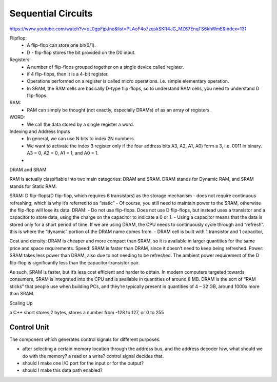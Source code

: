 =======================
Sequential Circuits
=======================

https://www.youtube.com/watch?v=oL0gpFjpJno&list=PLAoF4o7zqskSKR4JG_MZ67EnqTS6khWmE&index=131

Flipflop:
 - A flip-flop can store one bit(0/1).
 - D - flip-flop stores the bit provided on the D0 input.

Registers: 
 - A number of flip-flops grouped together on a single device called register.
 - if 4 flip-flops, then it is a 4-bit register.
 - Operations performed on a register is called micro operations. i.e. simple elementary operation.
 - In SRAM, the RAM cells are basically D-type flip-flops, so to understand RAM cells, you need to understand D flip-flops.

RAM:
 - RAM can simply be thought (not exactly, especially DRAMs) of as an array of registers.

WORD:
 - We call the data stored by a single register a word. 

Indexing and Address Inputs
 - In general, we can use N bits to index 2N numbers.
 - We want to activate the index 3 register only if the four address bits A3, A2, A1, A0) form a 3, i.e. 0011 in binary. A3 = 0, A2 = 0, A1 = 1, and A0 = 1.
 - 

DRAM and SRAM

RAM is actually classifiable into two main categories: DRAM and SRAM. DRAM stands for Dynamic RAM, and SRAM stands for Static RAM.

SRAM: D flip-flops(D flip-flop, which requires 6 transistors) as the storage mechanism
- does not require continuous refreshing, which is why it’s referred to as “static”
- Of course, you still need to maintain power to the SRAM, otherwise the flip-flop will lose its data.
DRAM: 
- Do not use flip-flops. Does not use D flip-flops, but instead uses a transistor and a capacitor to store data, using the charge on the capacitor to indicate a 0 or 1.
- Using a capacitor means that the data is stored only for a short period of time. If we are using DRAM, the CPU needs to continuously cycle through and “refresh”. this is where the “dynamic” portion of the DRAM name comes from.
- DRAM cell is built with 1 transistor and 1 capacitor,

Cost and density: DRAM is cheaper and more compact than SRAM, so it is available in larger quantities for the same price and space requirements.
Speed: SRAM is faster than DRAM, since it doesn’t need to keep being refreshed.
Power: SRAM takes less power than DRAM, also due to not needing to be refreshed. The ambient power requirement of the D flip-flop is significantly less than the capacitor-transistor pair.

As such, SRAM is faster, but it’s less cost efficient and harder to obtain. In modern computers targeted towards consumers, SRAM is integrated into the CPU and is available in quantities of around 8 MB. DRAM is the sort of “RAM sticks” that people use when building PCs, and they’re typically present in quantities of 4 – 32 GB, around 1000x more than SRAM.

Scaling Up

a C++ short stores 2 bytes, stores a number from -128 to 127, or 0 to 255


Control Unit
=============

The component which generates control signals for different purposes.

- after selecting a certain memory location through the address bus, and the address decoder h/w, what should we do with the memory? a read or a write? control signal decides that.
- should I make one I/O port for the input or for the output?
- should I make this data path enabled?
